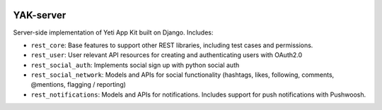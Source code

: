 .. image:: https://travis-ci.org/yeti/YAK-server.svg?branch=master 
    :target: https://travis-ci.org/yeti/YAK-server

YAK-server
=======================

Server-side implementation of Yeti App Kit built on Django. Includes:

- ``rest_core``: Base features to support other REST libraries, including test cases and permissions.
- ``rest_user``: User relevant API resources for creating and authenticating users with OAuth2.0
- ``rest_social_auth``: Implements social sign up with python social auth
- ``rest_social_network``: Models and APIs for social functionality (hashtags, likes, following, comments, @mentions, flagging / reporting)
- ``rest_notifications``: Models and APIs for notifications. Includes support for push notifications with Pushwoosh.
